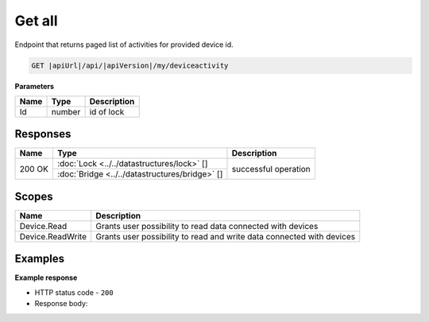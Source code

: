 Get all
====================================

Endpoint that returns paged list of activities for provided device id.

.. code-block:: sh

    GET |apiUrl|/api/|apiVersion|/my/deviceactivity

**Parameters**

+------------------------+-----------+---------------------+
| Name                   | Type      | Description         |
+========================+===========+=====================+
| Id                     | number    | id of lock          |
+------------------------+-----------+---------------------+

.. code-block:: sh
    :caption: curl

    curl -X GET "|apiUrl|/api/|apiVersion|/my/deviceactivity" -H "accept: application/json" -H "Authorization: Bearer <<access token>>"


Responses 
-------------

+------------------------+-----------------------------------------------+--------------------------+
| Name                   | Type                                          | Description              |
+========================+===============================================+==========================+
| 200 OK                 | :doc:`Lock <../../datastructures/lock>` []    | successful operation     |
+                        +-----------------------------------------------+                          +
|                        | :doc:`Bridge <../../datastructures/bridge>` []|                          |
+------------------------+-----------------------------------------------+--------------------------+

Scopes
-------------

+------------------------+-------------------------------------------------------------------------+
| Name                   | Description                                                             |
+========================+=========================================================================+
| Device.Read            | Grants user possibility to read data connected with devices             |
+------------------------+-------------------------------------------------------------------------+
| Device.ReadWrite       | Grants user possibility to read and write data connected with devices   |
+------------------------+-------------------------------------------------------------------------+

Examples
-------------

**Example response**

* HTTP status code - ``200``
* Response body: